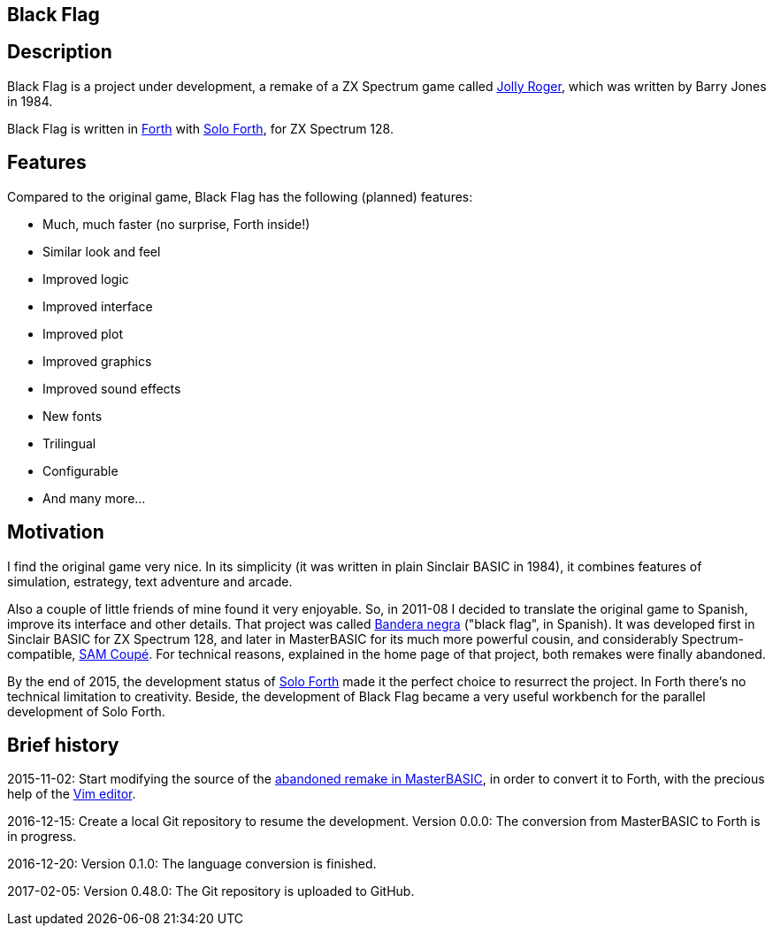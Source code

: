 == Black Flag 
:author: Marcos Cruz (programandala.net)
:revdate: 2017-03-12
:linkattrs:

== Description

Black Flag is a project under development, a remake of a ZX Spectrum
game called
http://www.worldofspectrum.org/infoseekid.cgi?id=0002639[Jolly
Roger,role="external"], which was written by Barry Jones in 1984.

Black Flag is written in
http://forth-standard.org[Forth,role="external"] with
http://programandala.net/en.program.solo_forth.html[Solo Forth], for
ZX Spectrum 128.

== Features

Compared to the original game, Black Flag has the following (planned)
features:

- Much, much faster (no surprise, Forth inside!)
- Similar look and feel
- Improved logic
- Improved interface
- Improved plot
- Improved graphics
- Improved sound effects
- New fonts
- Trilingual
- Configurable
- And many more...

== Motivation

I find the original game very nice.  In its simplicity (it was written
in plain Sinclair BASIC in 1984), it combines features of simulation,
estrategy, text adventure and arcade.

Also a couple of little friends of mine found it very enjoyable. So,
in 2011-08 I decided to translate the original game to Spanish,
improve its interface and other details. That project was called
http://programandala.net/es.programa.bandera_negra.html[Bandera negra]
("black flag", in Spanish).  It was developed first in Sinclair BASIC
for ZX Spectrum 128, and later in MasterBASIC for its much more
powerful cousin, and considerably Spectrum-compatible,
http://worldofsam.org[SAM Coupé, role="external"].  For technical
reasons, explained in the home page of that project, both remakes
were finally abandoned.

By the end of 2015, the development status of
http://programandala.net/en.program.solo_forth.html[Solo Forth] made
it the perfect choice to resurrect the project.  In Forth there's no
technical limitation to creativity.  Beside, the development of Black
Flag became a very useful workbench for the parallel development of
Solo Forth.

// == Screenshots

// XXX TODO --

// The game is far from finished, and the original graphics are still
// there, but here you are what it looks like at the moment (2017-02-10)
// anyway, including some nice debugging info in the sky...

// image::screenshots/black_flag_start.png[Start]
// image::screenshots/black_flag_intro.png[Intro]
// image::screenshots/black_flag_sea.png[Sea]
// image::screenshots/black_flag_native.png[Native]
// image::screenshots/black_flag_village.png[Village]
// image::screenshots/black_flag_trade.png[Trade]

== Brief history

2015-11-02: Start modifying the source of the
http://programandala.net/es.programa.bandera_negra.mbim.html[abandoned
remake in MasterBASIC], in order to convert it to Forth, with the
precious help of the http://vim.org[Vim editor,role="external"].

2016-12-15: Create a local Git repository to resume the development.
Version 0.0.0: The conversion from MasterBASIC to Forth is in
progress.

2016-12-20: Version 0.1.0: The language conversion is finished.

2017-02-05: Version 0.48.0: The Git repository is uploaded to GitHub.
